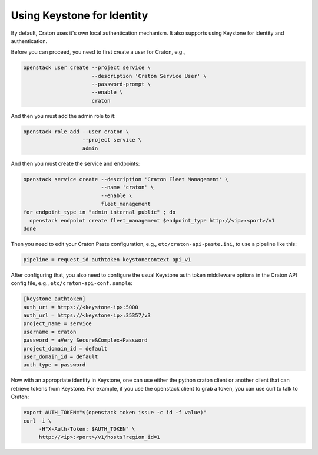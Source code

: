 ===========================
Using Keystone for Identity
===========================

By default, Craton uses it's own local authentication mechanism. It also 
supports using Keystone for identity and authentication.

Before you can proceed, you need to first create a user for Craton, e.g.,

.. code-block:: bash

    openstack user create --project service \
                          --description 'Craton Service User' \
                          --password-prompt \
                          --enable \
                          craton

And then you must add the admin role to it:

.. code-block:: bash

    openstack role add --user craton \
                       --project service \
                       admin

And then you must create the service and endpoints:

.. code-block:: bash

    openstack service create --description 'Craton Fleet Management' \
                             --name 'craton' \
                             --enable \
                             fleet_management
    for endpoint_type in "admin internal public" ; do
      openstack endpoint create fleet_management $endpoint_type http://<ip>:<port>/v1
    done

Then you need to edit your Craton Paste configuration, e.g., 
``etc/craton-api-paste.ini``, to use a pipeline like this:

.. code-block:: ini

    pipeline = request_id authtoken keystonecontext api_v1

After configuring that, you also need to configure the usual Keystone auth 
token middleware options in the Craton API config file, e.g., 
``etc/craton-api-conf.sample``:

.. code-block:: ini

    [keystone_authtoken]
    auth_uri = https://<keystone-ip>:5000
    auth_url = https://<keystone-ip>:35357/v3
    project_name = service
    username = craton
    password = aVery_Secure&Complex+Password
    project_domain_id = default
    user_domain_id = default
    auth_type = password

Now with an appropriate identity in Keystone, one can use either the python 
craton client or another client that can retrieve tokens from Keystone. For 
example, if you use the openstack client to grab a token, you can use curl to 
talk to Craton:

.. code-block:: bash

    export AUTH_TOKEN="$(openstack token issue -c id -f value)"
    curl -i \
         -H"X-Auth-Token: $AUTH_TOKEN" \
         http://<ip>:<port>/v1/hosts?region_id=1
